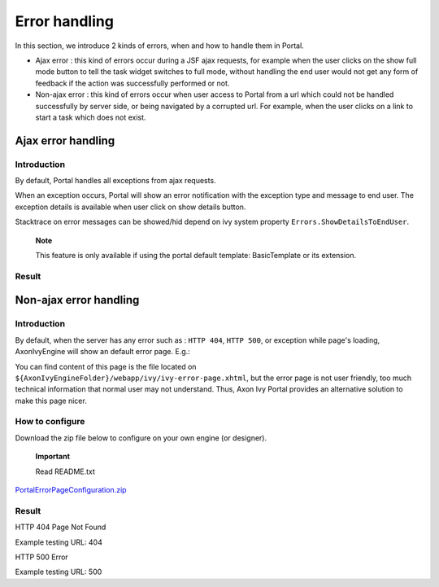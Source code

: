 .. _axonivyportal.components.errorhandling:

Error handling
==============

In this section, we introduce 2 kinds of errors, when and how to handle
them in Portal.

-  Ajax error : this kind of errors occur during a JSF ajax requests,
   for example when the user clicks on the show full mode button to tell
   the task widget switches to full mode, without handling the end user
   would not get any form of feedback if the action was successfully
   performed or not.

-  Non-ajax error : this kind of errors occur when user access to Portal
   from a url which could not be handled successfully by server side, or
   being navigated by a corrupted url. For example, when the user clicks
   on a link to start a task which does not exist.

.. _axonivyportal.components.errorhandling.ajaxerrorhandling:

Ajax error handling
-------------------

.. _axonivyportal.components.errorhandling.ajaxerrorhandling.introduction:

Introduction
~~~~~~~~~~~~

By default, Portal handles all exceptions from ajax requests.

When an exception occurs, Portal will show an error notification with
the exception type and message to end user. The exception details is
available when user click on show details button.

Stacktrace on error messages can be showed/hid depend on ivy system
property ``Errors.ShowDetailsToEndUser``.

   **Note**

   This feature is only available if using the portal default template:
   BasicTemplate
   or its extension.

.. _axonivyportal.components.errorhandling.ajaxerrorhandling.result:

Result
~~~~~~

|image0|

.. _axonivyportal.components.errorhandling.nonajaxerrorhandling:

Non-ajax error handling
-----------------------

.. _axonivyportal.components.errorhandling.nonajaxerrorhandling.introduction:

Introduction
~~~~~~~~~~~~

By default, when the server has any error such as : ``HTTP 404``,
``HTTP 500``, or exception while page's loading, AxonIvyEngine will show
an default error page. E.g.:

You can find content of this page is the file located on
``${AxonIvyEngineFolder}/webapp/ivy/ivy-error-page.xhtml``, but the
error page is not user friendly, too much technical information that
normal user may not understand. Thus, Axon Ivy Portal provides an
alternative solution to make this page nicer.

.. _axonivyportal.components.errorhandling.nonajaxerrorhandling.howtoconfigure:

How to configure
~~~~~~~~~~~~~~~~

Download the zip file below to configure on your own engine (or
designer).

   **Important**

   Read README.txt

`PortalErrorPageConfiguration.zip <documents/ErrorHandling/PortalErrorPageConfiguration.zip>`__

.. _axonivyportal.components.errorhandling.nonajaxerrorhandling.result:

Result
~~~~~~

HTTP 404 Page Not Found

Example testing URL: 404

HTTP 500 Error

Example testing URL: 500

.. |image0| image:: images/ErrorHandling/portalAjaxErrorHandler.png

